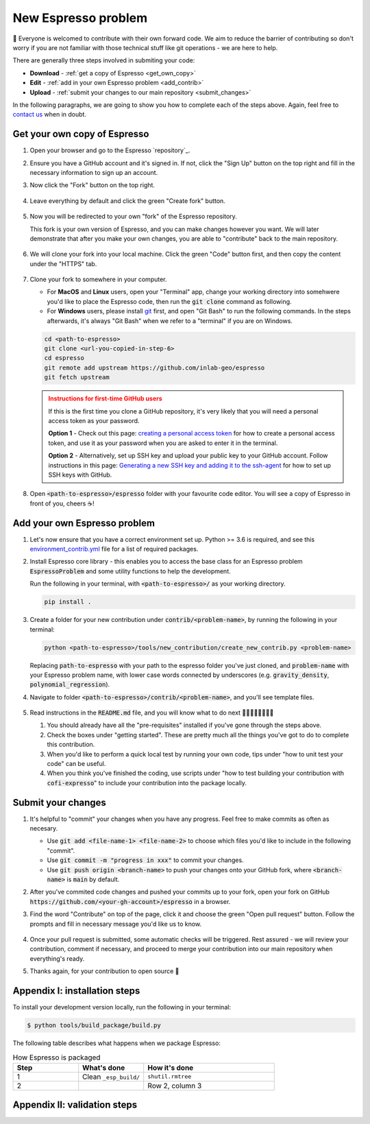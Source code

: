 ====================
New Espresso problem
====================

👋 Everyone is welcomed to contribute with their own forward code. We aim to reduce the
barrier of contributing so don't worry if you are not familiar with those technical
stuff like git operations - we are here to help.

There are generally three steps involved in submiting your code:

- **Download** - :ref:`get a copy of Espresso <get_own_copy>`
- **Edit** - :ref:`add in your own Espresso problem <add_contrib>`
- **Upload** - :ref:`submit your changes to our main repository <submit_changes>`

In the following paragraphs, we are going to show you how to complete each of the steps
above. Again, feel free to `contact us <../user_guide/faq.html>`_ when in doubt.


.. _get_own_copy:

Get your own copy of Espresso
-----------------------------

#. Open your browser and go to the Espresso `repository`_.
#. Ensure you have a GitHub account and it's signed in. If not, click the "Sign Up"
   button on the top right and fill in the necessary information to sign up an account.
#. Now click the "Fork" button on the top right.

   .. figure:: ../_static/contrib_fork.png
    :align: center

#. Leave everything by default and click the green "Create fork" button.

   .. figure:: ../_static/contrib_fork2.png
    :align: center

#. Now you will be redirected to your own "fork" of the Espresso repository.

   This fork is your own version of Espresso, and you can make changes however you 
   want. We will later demonstrate that after you make your own changes, you are
   able to "contribute" back to the main repository.

   .. figure:: ../_static/contrib_fork3.png
    :align: center

#. We will clone your fork into your local machine. Click the green "Code" button first, 
   and then copy the content under the "HTTPS" tab.

   .. figure:: ../_static/contrib_fork4.png
    :align: center

#. Clone your fork to somewhere in your computer.

   - For **MacOS** and **Linux** users, open your "Terminal" app, change your working 
     directory into somehwere you'd like to place the Espresso code, then run the 
     :code:`git clone` command as following.
   - For **Windows** users, please install `git <https://git-scm.com/downloads>`_ first, 
     and open "Git Bash" to run the following commands. In the steps afterwards, it's
     always "Git Bash" when we refer to a "terminal" if you are on Windows.

   .. code-block:: console

    cd <path-to-espresso>
    git clone <url-you-copied-in-step-6>
    cd espresso
    git remote add upstream https://github.com/inlab-geo/espresso
    git fetch upstream

   .. admonition:: Instructions for first-time GitHub users
      :class: dropdown, attention

      If this is the first time you clone a GitHub repository, it's very likely that you 
      will need a personal access token as your password. 
      
      **Option 1** - Check out this page:
      `creating a personal access token <https://docs.github.com/en/authentication/keeping-your-account-and-data-secure/creating-a-personal-access-token>`_
      for how to create a personal access token, and use it as your password when you are
      asked to enter it in the terminal.

      **Option 2** - Alternatively, set up SSH key and upload your public key to your 
      GitHub account. Follow instructions in this page:
      `Generating a new SSH key and adding it to the ssh-agent <https://docs.github.com/en/authentication/connecting-to-github-with-ssh/generating-a-new-ssh-key-and-adding-it-to-the-ssh-agent>`_
      for how to set up SSH keys with GitHub.

#. Open :code:`<path-to-espresso>/espresso` folder with your favourite code editor. 
   You will see a copy of Espresso in front of you, cheers ☕️! 


.. _add_contrib:

Add your own Espresso problem
-----------------------------

#. Let's now ensure that you have a correct environment set up. Python >= 3.6 is required,
   and see this 
   `environment_contrib.yml <https://github.com/inlab-geo/espresso/blob/main/envs/environment_contrib.yml>`_ 
   file for a list of required packages.

   .. toggle::
        
        - Choose a Python environment manager first. 
          `mamba <https://mamba.readthedocs.io/en/latest/>`_ /
          `conda <https://docs.conda.io/en/latest/>`_ is recommended as it can set 
          up system-wide dependencies as well, but feel free to use the one you are most 
          familiar with.

        - Python >= 3.6 is required.

        - If you use `mamba <https://mamba.readthedocs.io/en/latest/>`_ /
          `conda <https://docs.conda.io/en/latest/>`_, run 
          :code:`conda create -f envs/environment_contrib.yml` under the project root folder.
          Otherwise, make sure you have the list of packages in 
          `environment_contrib.yml <https://github.com/inlab-geo/espresso/blob/main/envs/environment_contrib.yml>`_
          in the virtual environment with your preferred tool.

#. Install Espresso core library - this enables you to access the base class for an Espresso problem
   :code:`EspressoProblem` and some utility functions to help the development.

   Run the following in your terminal, with :code:`<path-to-espresso>/` as your working directory.

   .. code-block:: bash

      pip install .

#. Create a folder for your new contribution under :code:`contrib/<problem-name>`,
   by running the following in your terminal:

   .. code-block:: bash

        python <path-to-espresso>/tools/new_contribution/create_new_contrib.py <problem-name>

   Replacing :code:`path-to-espresso` with your path to the espresso folder you've just cloned,
   and :code:`problem-name` with your Espresso problem name, with lower case words connected
   by underscores (e.g. :code:`gravity_density`, :code:`polynomial_regression`).

#. Navigate to folder :code:`<path-to-espresso>/contrib/<problem-name>`, and you'll see template 
   files.

   .. figure:: ../_static/contrib_edit1.png
    :align: center

#. Read instructions in the :code:`README.md` file, and you will know what to do next 🧑🏽‍💻👩🏻‍💻👨‍💻

   #. You should already have all the "pre-requisites" installed if you've gone through 
      the steps above.

   #. Check the boxes under "getting started". These are pretty much all the things you've
      got to do to complete this contribution.

   #. When you'd like to perform a quick local test by running your own code, tips under
      "how to unit test your code" can be useful.

   #. When you think you've finished the coding, use scripts under "how to test building your
      contribution with :code:`cofi-expresso`" to include your contribution into the package
      locally.


.. _submit_changes:

Submit your changes
-------------------

#. It's helpful to "commit" your changes when you have any progress. Feel free to make 
   commits as often as necesary.
   
   - Use :code:`git add <file-name-1> <file-name-2>` to choose which files you'd like to 
     include in the following "commit".
   - Use :code:`git commit -m "progress in xxx"` to commit your changes.
   - Use :code:`git push origin <branch-name>` to push your changes onto your GitHub fork,
     where :code:`<branch-name>` is :code:`main` by default.

   .. seealso::

    Check `this cheatsheet <https://education.github.com/git-cheat-sheet-education.pdf>`_
    for a good reference of using Git.

#. After you've commited code changes and pushed your commits up to your fork, open your 
   fork on GitHub :code:`https://github.com/<your-gh-account>/espresso` in a browser.

#. Find the word "Contribute" on top of the page, click it and choose the green "Open 
   pull request" button. Follow the prompts and fill in necessary message you'd like us
   to know.

   .. figure:: ../_static/contrib_pr1.png
    :align: center

#. Once your pull request is submitted, some automatic checks will be triggered. Rest 
   assured - we will review your contribution, comment if necessary, and proceed to merge
   your contribution into our main repository when everything's ready.

#. Thanks again, for your contribution to open source 🌟 


.. _appendix_build_steps:

Appendix I: installation steps
------------------------------

To install your development version locally, run the following in your terminal:

.. code-block:: console

   $ python tools/build_package/build.py


The following table describes what happens when we package Espresso:

.. list-table:: How Espresso is packaged
   :widths: 25 25 50
   :header-rows: 1

   * - Step
     - What's done
     - How it's done
   * - 1
     - Clean ``_esp_build/``
     - ``shutil.rmtree``
   * - 2
     -
     - Row 2, column 3


.. _appendix_validation_steps:

Appendix II: validation steps
-----------------------------

